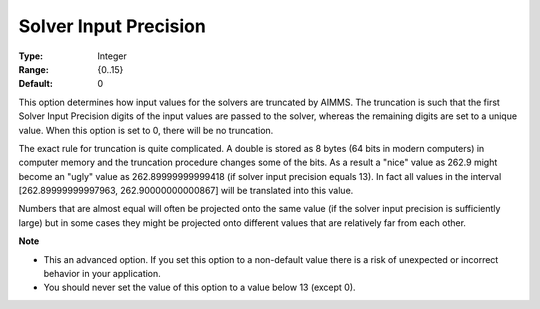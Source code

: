 

.. _Options_Interface_-_Solver_Input_Preci:


Solver Input Precision
======================



:Type:	Integer	
:Range:	{0..15}	
:Default:	0	



This option determines how input values for the solvers are truncated by AIMMS. The truncation is such that the first Solver Input Precision digits of the input values are passed to the solver, whereas the remaining digits are set to a unique value. When this option is set to 0, there will be no truncation.



The exact rule for truncation is quite complicated. A double is stored as 8 bytes (64 bits in modern computers) in computer memory and the truncation procedure changes some of the bits. As a result a "nice" value as 262.9 might become an "ugly" value as 262.89999999999418 (if solver input precision equals 13). In fact all values in the interval [262.89999999997963, 262.90000000000867] will be translated into this value.



Numbers that are almost equal will often be projected onto the same value (if the solver input precision is sufficiently large) but in some cases they might be projected onto different values that are relatively far from each other.



**Note** 

*	This an advanced option. If you set this option to a non-default value there is a risk of unexpected or incorrect behavior in your application.
*	 You should never set the value of this option to a value below 13 (except 0).



